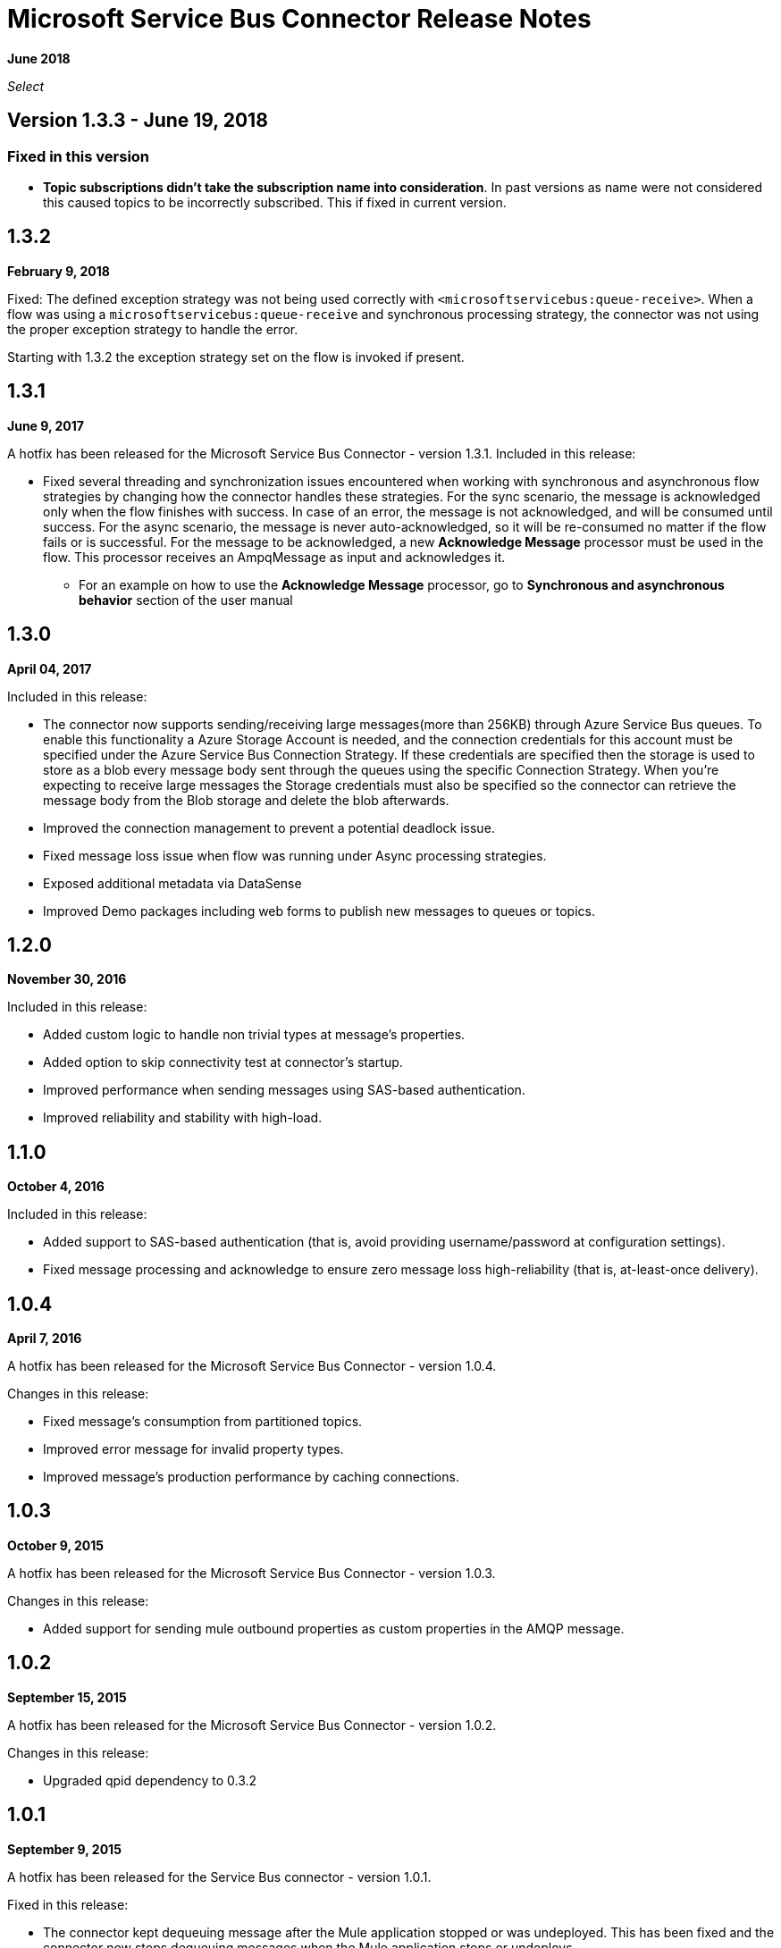 = Microsoft Service Bus Connector Release Notes
:keywords: release notes

*June 2018*

_Select_

== Version 1.3.3 - June 19, 2018
=== Fixed in this version ===

*  *Topic subscriptions didn't take the subscription name into consideration*. In past versions as name were not considered this caused topics to be incorrectly subscribed. This if fixed in current version.


== 1.3.2

*February 9, 2018*

Fixed: The defined exception strategy was not being used correctly with `<microsoftservicebus:queue-receive>`.
When a flow was using a `microsoftservicebus:queue-receive` and synchronous processing strategy,
the connector was not using the proper exception strategy to handle the error.

Starting with 1.3.2 the exception strategy set on the flow is invoked if present.

== 1.3.1

*June 9, 2017*

A hotfix has been released for the Microsoft Service Bus Connector - version 1.3.1.
Included in this release:

* Fixed several threading and synchronization issues encountered when working with synchronous and asynchronous flow strategies by changing how the connector handles these strategies. For the sync scenario, the message is acknowledged only when the flow finishes with success. In case of an error, the message is not acknowledged, and will be consumed until success. For the async scenario, the message is never auto-acknowledged, so it will be re-consumed no matter if the flow fails or is successful. For the message to be acknowledged, a new *Acknowledge Message* processor must be used in the flow. This processor receives an AmpqMessage as input and acknowledges it.
- For an example on how to use the  *Acknowledge Message* processor, go to *Synchronous and asynchronous behavior* section
of the user manual

== 1.3.0

*April 04, 2017*

Included in this release:

* The connector now supports sending/receiving large messages(more than 256KB) through Azure Service Bus queues. To enable this functionality a Azure Storage Account is needed, and the connection credentials for this account must be specified under the Azure Service Bus Connection Strategy. If these credentials are specified then the storage is used to store as a blob every message body sent through the queues using the specific Connection Strategy. When you're expecting to receive large messages the Storage credentials must also be specified so the connector can retrieve the message body from the Blob storage and delete the blob afterwards.
* Improved the connection management to prevent a potential deadlock issue.
* Fixed message loss issue when flow was running under Async processing strategies.
* Exposed additional metadata via DataSense
* Improved Demo packages including web forms to publish new messages to queues or topics.


== 1.2.0

*November 30, 2016*

Included in this release:

* Added custom logic to handle non trivial types at message's properties.
* Added option to skip connectivity test at connector's startup.
* Improved performance when sending messages using SAS-based authentication.
* Improved reliability and stability with high-load.

== 1.1.0

*October 4, 2016*

Included in this release:

* Added support to SAS-based authentication (that is, avoid providing username/password at configuration settings).
* Fixed message processing and acknowledge to ensure zero message loss high-reliability (that is, at-least-once delivery).

== 1.0.4

*April 7, 2016*

A hotfix has been released for the Microsoft Service Bus Connector - version 1.0.4.

Changes in this release:

* Fixed message's consumption from partitioned topics.
* Improved error message for invalid property types.
* Improved message's production performance by caching connections.

== 1.0.3

*October 9, 2015*

A hotfix has been released for the Microsoft Service Bus Connector - version 1.0.3.

Changes in this release:

* Added support for sending mule outbound properties as custom properties in the AMQP message.

== 1.0.2

*September 15, 2015*

A hotfix has been released for the Microsoft Service Bus Connector - version 1.0.2.

Changes in this release:

* Upgraded qpid dependency to 0.3.2

== 1.0.1

*September 9, 2015*

A hotfix has been released for the Service Bus connector - version 1.0.1.

Fixed in this release:

* The connector kept dequeuing message after the Mule application stopped or was undeployed. This has been fixed and the connector now stops dequeuing messages when the Mule application stops or undeploys.

== 1.0.0

*January 21, 2015*

We are pleased to release a new connector for Service Bus. The ServiceBus connector v1.0 enables Windows Service Bus on-premises, or Azure Service Bus cloud-hosted reliable messaging integration scenarios. Support for queues, topics and event hubs is provided, with messages being sent or received via the AMQP 1.0 transport. Dynamic discovery and provisioning of Service Bus objects is possible via the built-in management API.

*Connector Guide*: link:/mule-user-guide/v/3.8/microsoft-service-bus-connector[Microsoft Service Bus Connector]

=== Compatibility

[%header,cols="2*"]
|===
|Application/Service |Version
|Mule Runtime |3.5+
|Anypoint Studio |January 2015
|Service Bus a|
* Microsoft Azure Service Bus (Cloud) 
* Microsoft Windows Service Bus (on-premises) - 1.1+
|===

== See Also

* link:/mule-user-guide/v/3.8/microsoft-service-bus-connector[Microsoft Service Bus Connector]
* link:/mule-user-guide/v/3.8/microsoft-service-bus-connector-faq[Microsoft Service Bus Connector FAQ]
* https://forums.mulesoft.com[MuleSoft Forum]
* https://support.mulesoft.com[Contact MuleSoft Support]
